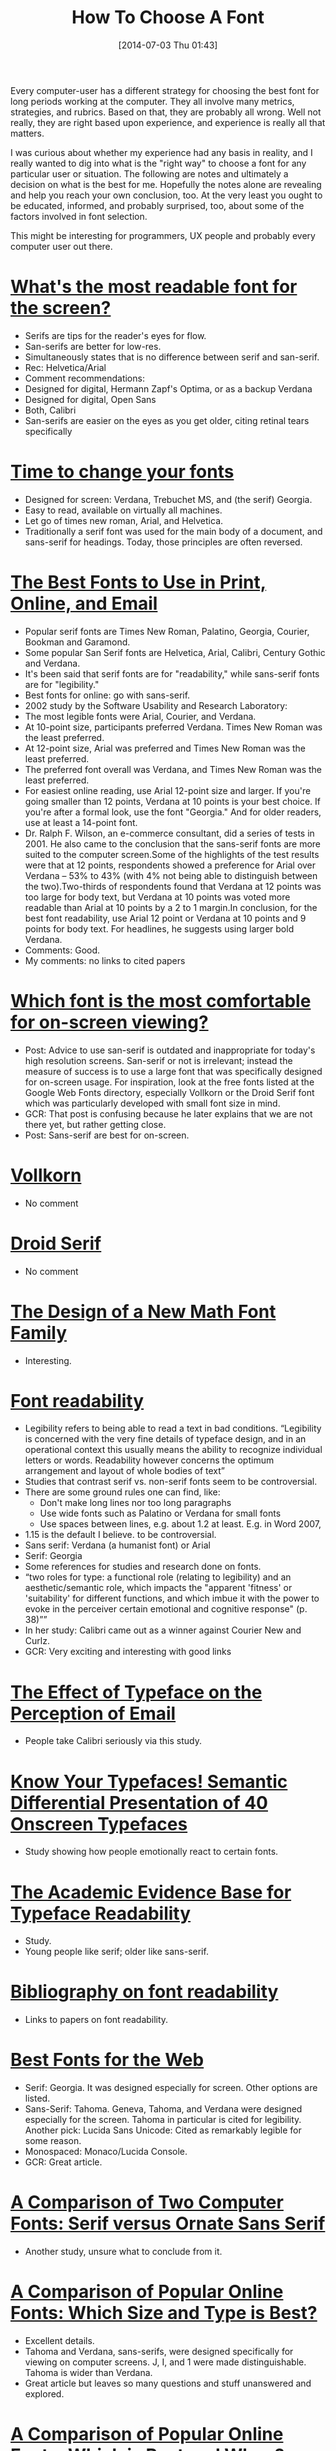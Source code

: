 #+ORG2BLOG:
#+POSTID: 8808
#+DATE: [2014-07-03 Thu 01:43]
#+OPTIONS: toc:nil num:nil todo:nil pri:nil tags:nil ^:nil TeX:nil
#+CATEGORY: Text,
#+TAGS: Text, Font, Unicode
#+TITLE: How To Choose A Font

Every computer-user has a different strategy for choosing the best font for
long periods working at the computer. They all involve many metrics,
strategies, and rubrics. Based on that, they are probably all wrong. Well not
really, they are right based upon experience, and experience is really all
that matters.

I was curious about whether my experience had any basis in reality, and I
really wanted to dig into what is the "right way" to choose a font for any
particular user or situation. The following are notes and ultimately a
decision on what is the best for me. Hopefully the notes alone are revealing
and help you reach your own conclusion, too. At the very least you ought to be
educated, informed, and probably surprised, too, about some of the factors
involved in font selection.

This might be interesting for programmers,  UX people and probably every
computer user out there.

#+HTML: <!--Details Follow -->

* [[http://thenextweb.com/dd/2011/03/02/whats-the-most-readable-font-for-the-screen/][What's the most readable font for the screen?]]

- Serifs are tips for the reader's eyes for flow.
- San-serifs are better for low-res.
- Simultaneously states that is no difference between serif and san-serif.
- Rec: Helvetica/Arial
- Comment recommendations:
- Designed for digital, Hermann Zapf's Optima, or as a backup Verdana
- Designed for digital, Open Sans
- Both, Calibri
- San-serifs are easier on the eyes as you get older, citing retinal tears
  specifically

* [[http://www.webpagecontent.com/arc_archive/182/5/][Time to change your fonts]]

- Designed for screen: Verdana, Trebuchet MS, and (the serif) Georgia.
- Easy to read, available on virtually all machines.
- Let go of times new roman, Arial, and Helvetica.
- Traditionally a serif font was used for the main body of a document, and
  sans-serif for headings. Today, those principles are often reversed.

* [[http://www.awaionline.com/2011/10/the-best-fonts-to-use-in-print-online-and-email/][The Best Fonts to Use in Print, Online, and Email]]

- Popular serif fonts are Times New Roman, Palatino, Georgia, Courier,
  Bookman and Garamond.
- Some popular San Serif fonts are Helvetica, Arial, Calibri, Century
  Gothic and Verdana.
- It's been said that serif fonts are for "readability," while sans-serif
  fonts are for "legibility."
- Best fonts for online: go with sans-serif.
- 2002 study by the Software Usability and Research Laboratory:
- The most legible fonts were Arial, Courier, and Verdana.
- At 10-point size, participants preferred Verdana. Times New Roman was
  the least preferred.
- At 12-point size, Arial was preferred and Times New Roman was the
  least preferred.
- The preferred font overall was Verdana, and Times New Roman was the
  least preferred.
- For easiest online reading, use Arial 12-point size and larger. If
  you're going smaller than 12 points, Verdana at 10 points is your best
  choice. If you're after a formal look, use the font "Georgia." And for
  older readers, use at least a 14-point font.
- Dr. Ralph F. Wilson, an e-commerce consultant, did a series of tests
  in 2001. He also came to the conclusion that the sans-serif fonts are more
  suited to the computer screen.Some of the highlights of the test results
  were that at 12 points, respondents showed a preference for Arial over
  Verdana -- 53% to 43% (with 4% not being able to distinguish between the
  two).Two-thirds of respondents found that Verdana at 12 points was too large
  for body text, but Verdana at 10 points was voted more readable than Arial
  at 10 points by a 2 to 1 margin.In conclusion, for the best font
  readability, use Arial 12 point or Verdana at 10 points and 9 points for
  body text. For headlines, he suggests using larger bold Verdana.
- Comments: Good.
- My comments: no links to cited papers

* [[https://tex.stackexchange.com/questions/20149/which-font-is-the-most-comfortable-for-on-screen-viewing][Which font is the most comfortable for on-screen viewing?]]

- Post: Advice to use san-serif is outdated and inappropriate for today's
  high resolution screens. San-serif or not is irrelevant; instead the
  measure of success is to use a large font that was specifically designed
  for on-screen usage. For inspiration, look at the free fonts listed at
  the Google Web Fonts directory, especially Vollkorn or the Droid Serif
  font which was particularly developed with small font size in mind.
- GCR: That post is confusing because he later explains that we are not
  there yet, but rather getting close.
- Post: Sans-serif are best for on-screen.

* [[http://www.google.com/fonts/specimen/Vollkorn][Vollkorn]]

- No comment

* [[http://www.google.com/fonts/specimen/Droid+Serif][Droid Serif]]

- No comment

* [[http://river-valley.tv/minion-math-a-new-math-font-family/][The Design of a New Math Font Family]]

- Interesting.

* [[http://edutechwiki.unige.ch/en/Font_readability][Font readability]]

- Legibility refers to being able to read a text in bad conditions.
  “Legibility is concerned with the very fine details of typeface design,
  and in an operational context this usually means the ability to
  recognize individual letters or words. Readability however concerns the
  optimum arrangement and layout of whole bodies of text”
- Studies that contrast serif vs. non-serif fonts seem to be
  controversial.
- There are some ground rules one can find, like:
  - Don't make long lines nor too long paragraphs
  - Use wide fonts such as Palatino or Verdana for small fonts
  - Use spaces between lines, e.g. about 1.2 at least. E.g. in Word 2007,
- 1.15 is the default I believe. to be controversial.
- Sans serif: Verdana (a humanist font) or Arial
- Serif: Georgia
- Some references for studies and research done on fonts.
- “two roles for type: a functional role (relating to legibility) and an
  aesthetic/semantic role, which impacts the "apparent 'fitness' or
  'suitability' for different functions, and which imbue it with the power
  to evoke in the perceiver certain emotional and cognitive response" (p.
  38)””
- In her study: Calibri came out as a winner against Courier New and Curlz.
- GCR: Very exciting and interesting with good links

* [[http://usabilitynews.org/the-effect-of-typeface-on-the-perception-of-email/][The Effect of Typeface on the Perception of Email]]

- People take Calibri seriously via this study.

* [[http://usabilitynews.org/know-your-typefaces-semantic-differential-presentation-of-40-onscreen-typefaces/][Know Your Typefaces! Semantic Differential Presentation of 40 Onscreen Typefaces]]

- Study showing how people emotionally react to certain fonts.

* [[http://typoface.blogspot.com/2009/08/academic-base.html][The Academic Evidence Base for Typeface Readability]]

- Study.
- Young people like serif; older like sans-serif.

* [[http://liinwww.ira.uka.de/bibliography/Typesetting/reading.html][Bibliography on font readability]]

- Links to papers on font readability.

* [[http://www.kathymarks.com/archives/2006/11/best_fonts_for_the_web_1.html][Best Fonts for the Web]]

- Serif: Georgia. It was designed especially for screen. Other options are
  listed.
- Sans-Serif: Tahoma. Geneva, Tahoma, and Verdana were designed especially
  for the screen. Tahoma in particular is cited for legibility. Another
  pick: Lucida Sans Unicode: Cited as remarkably legible for some reason.
- Monospaced: Monaco/Lucida Console.
- GCR: Great article.

* [[http://psychology.wichita.edu/surl/usabilitynews/52/uk_font.htm][A Comparison of Two Computer Fonts: Serif versus Ornate Sans Serif]]

- Another study, unsure what to conclude from it.

* [[http://usabilitynews.org/a-comparison-of-popular-online-fonts-which-size-and-type-is-best/][A Comparison of Popular Online Fonts: Which Size and Type is Best?]]

- Excellent details.
- Tahoma and Verdana, sans-serifs, were designed specifically for viewing
  on computer screens. J, I, and 1 were made distinguishable. Tahoma is
  wider than Verdana.
- Great article but leaves so many questions and stuff unanswered and
  explored.

* [[http://usabilitynews.org/a-comparison-of-popular-online-fonts-which-is-best-and-when/][A Comparison of Popular Online Fonts: Which is Best and When?]]

- Big fonts generally don't matter and are easy to read.
- Tahoma is well-read.
- Verdana and Georgia have good legibility.
- Whole other range of evaluations: personality, elegant, youthful and
  fun, business-like,
- Most legible: Courier, Comic, Verdana, Georgia, and Times.

* Thoughts

- Ideals
  - Current state of technology along with aging-eyes means that
    sans-serif is the best option
  - Emacs suggest mono-spaced fonts for coding
  - Experienced teaches me that Unicode support is mandatory
- Matching
  - Prefer fonts that focus on legibility over emotional evocation
  - Results: Verdana, Calibri, Tahoma, Lucida Sans Unicode, Lucida Sans
  - Console
- Notes: [[http://ergoemacs.org/emacs/emacs_unicode_fonts.html][Best Unicode Fonts for Programming]]
- DejaVu Sans Mono: best Unicode support
- Based on Andale Mono, a monospaced san-serif designed for coding
- [[http://www.slant.co/topics/67/viewpoints/4/~what-are-the-best-programming-fonts~dejavu-sans-mono][What are the best programming fonts?]]
- Tons of coding related fonts. Why not for reading?!
- Source Code Pro is highest ranked, then Consolas, and Monaco
- [[http://www.codeproject.com/Articles/30040/Font-Survey-42-of-the-Best-Monospaced-Programming][Font Survey: 42 of the Best Monospaced Programming Fonts]]
- The options, although only 42, are insanely overwhelming.
  - Comments
  - There isn't a ton of digestible info available on Unicode support for
    the fonts that I listed.
   - I am recalling now that my original selection of DejaVu Sans Mono was
     specifically for its excellent Unicode support; specifically that it
     had better support than Lucida Console which is monospaced but lacked
     characters and looks at least as nice.
- Seems like it is just haphazard and quasi-scientific how people are
  choosing fonts; and maybe even designing them.
- Founds evidence that Lucida is just fine for display; and thus
  DejaVu Sans Mono is fine for display.

* Conclusion

-  DejaVu Sans Mono is the best available font for computer work.
